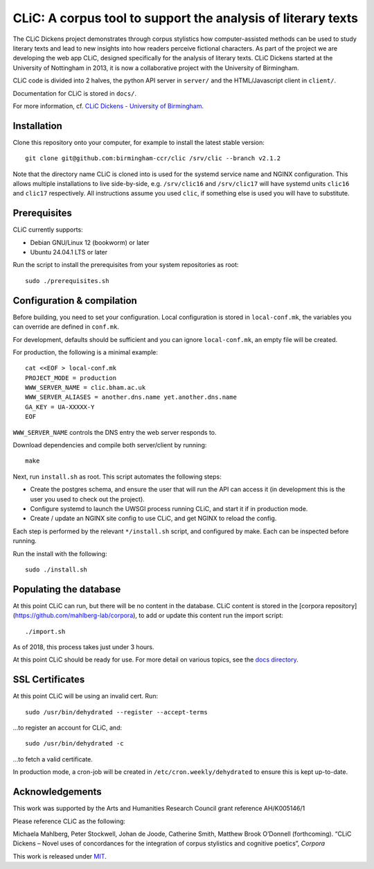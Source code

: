 CLiC: A corpus tool to support the analysis of literary texts
=============================================================

The CLiC Dickens project demonstrates through corpus stylistics how computer-assisted methods can be used to study literary texts and lead to new insights into how readers perceive fictional characters. As part of the project we are developing the web app CLiC, designed specifically for the analysis of literary texts. CLiC Dickens started at the University of Nottingham in 2013, it is now a collaborative project with the University of Birmingham. 

CLiC code is divided into 2 halves, the python API server in ``server/`` and the HTML/Javascript client in ``client/``.

Documentation for CLiC is stored in ``docs/``.

For more information, cf. `CLiC Dickens - University of Birmingham <http://www.birmingham.ac.uk/schools/edacs/departments/englishlanguage/research/projects/clic.aspx/>`_.

Installation
------------

Clone this repository onto your computer, for example to install the latest stable version::

    git clone git@github.com:birmingham-ccr/clic /srv/clic --branch v2.1.2

Note that the directory name CLiC is cloned into is used for the systemd service name and NGINX configuration.
This allows multiple installations to live side-by-side, e.g. ``/srv/clic16`` and ``/srv/clic17`` will have systemd units ``clic16`` and ``clic17`` respectively.
All instructions assume you used ``clic``, if something else is used you will have to substitute.

Prerequisites
-------------

CLiC currently supports:

* Debian GNU/Linux 12 (bookworm) or later
* Ubuntu 24.04.1 LTS or later

Run the script to install the prerequisites from your system repositories as root::

    sudo ./prerequisites.sh

Configuration & compilation
---------------------------

Before building, you need to set your configuration.
Local configuration is stored in ``local-conf.mk``, the variables you can override are defined in ``conf.mk``.

For development, defaults should be sufficient and you can ignore ``local-conf.mk``, an empty file will be created.

For production, the following is a minimal example::

    cat <<EOF > local-conf.mk
    PROJECT_MODE = production
    WWW_SERVER_NAME = clic.bham.ac.uk
    WWW_SERVER_ALIASES = another.dns.name yet.another.dns.name
    GA_KEY = UA-XXXXX-Y
    EOF

``WWW_SERVER_NAME`` controls the DNS entry the web server responds to.

Download dependencies and compile both server/client by running::

    make

Next, run ``install.sh`` as root. This script automates the following steps:

* Create the postgres schema, and ensure the user that will run the API can access it (in development this is the user you used to check out the project).
* Configure systemd to launch the UWSGI process running CLiC, and start it if in production mode.
* Create / update an NGINX site config to use CLiC, and get NGINX to reload the config.

Each step is performed by the relevant ``*/install.sh`` script, and configured by make. Each can be inspected before running.

Run the install with the following::

    sudo ./install.sh

Populating the database
-----------------------

At this point CLiC can run, but there will be no content in the database.
CLiC content is stored in the [corpora repository](https://github.com/mahlberg-lab/corpora),
to add or update this content run the import script::

    ./import.sh

As of 2018, this process takes just under 3 hours.

At this point CLiC should be ready for use. For more detail on various topics, see the `docs directory <docs/>`__.

SSL Certificates
----------------

At this point CLiC will be using an invalid cert. Run::

    sudo /usr/bin/dehydrated --register --accept-terms

...to register an account for CLiC, and::

    sudo /usr/bin/dehydrated -c

...to fetch a valid certificate.

In production mode, a cron-job will be created in ``/etc/cron.weekly/dehydrated`` to ensure this is kept up-to-date.

Acknowledgements
----------------

This work was supported by the Arts and Humanities Research Council grant reference AH/K005146/1
 
Please reference CLiC as the following:
 
Michaela Mahlberg, Peter Stockwell, Johan de Joode, Catherine Smith, Matthew Brook O’Donnell (forthcoming). “CLiC Dickens – Novel uses of concordances for the integration of corpus stylistics and cognitive poetics”, *Corpora*

This work is released under `MIT <LICENSE.rst>`__.
